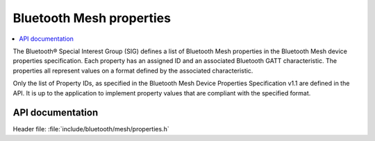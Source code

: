 .. _bt_mesh_properties_readme:

Bluetooth Mesh properties
##########################

.. contents::
   :local:
   :depth: 2

The Bluetooth® Special Interest Group (SIG) defines a list of Bluetooth Mesh properties in the Bluetooth Mesh device properties specification.
Each property has an assigned ID and an associated Bluetooth GATT characteristic.
The properties all represent values on a format defined by the associated characteristic.

Only the list of Property IDs, as specified in the Bluetooth Mesh Device Properties Specification v1.1 are defined in the API.
It is up to the application to implement property values that are compliant with the specified format.

API documentation
******************

| Header file: :file:`include/bluetooth/mesh/properties.h`

.. doxygengroup:: bt_mesh_property_ids
